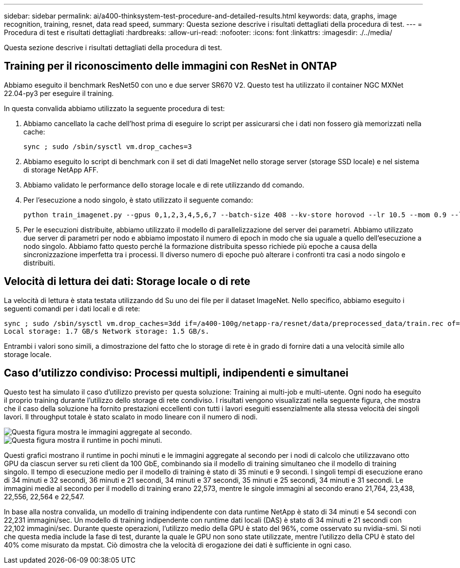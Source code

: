 ---
sidebar: sidebar 
permalink: ai/a400-thinksystem-test-procedure-and-detailed-results.html 
keywords: data, graphs, image recognition, training, resnet, data read speed, 
summary: Questa sezione descrive i risultati dettagliati della procedura di test. 
---
= Procedura di test e risultati dettagliati
:hardbreaks:
:allow-uri-read: 
:nofooter: 
:icons: font
:linkattrs: 
:imagesdir: ./../media/


[role="lead"]
Questa sezione descrive i risultati dettagliati della procedura di test.



== Training per il riconoscimento delle immagini con ResNet in ONTAP

Abbiamo eseguito il benchmark ResNet50 con uno e due server SR670 V2. Questo test ha utilizzato il container NGC MXNet 22.04-py3 per eseguire il training.

In questa convalida abbiamo utilizzato la seguente procedura di test:

. Abbiamo cancellato la cache dell'host prima di eseguire lo script per assicurarsi che i dati non fossero già memorizzati nella cache:
+
....
sync ; sudo /sbin/sysctl vm.drop_caches=3
....
. Abbiamo eseguito lo script di benchmark con il set di dati ImageNet nello storage server (storage SSD locale) e nel sistema di storage NetApp AFF.
. Abbiamo validato le performance dello storage locale e di rete utilizzando `dd` comando.
. Per l'esecuzione a nodo singolo, è stato utilizzato il seguente comando:
+
....
python train_imagenet.py --gpus 0,1,2,3,4,5,6,7 --batch-size 408 --kv-store horovod --lr 10.5 --mom 0.9 --lr-step-epochs pow2 --lars-eta 0.001 --label-smoothing 0.1 --wd 5.0e-05 --warmup-epochs 2 --eval-period 4 --eval-offset 2 --optimizer sgdwfastlars --network resnet-v1b-stats-fl --num-layers 50 --num-epochs 37 --accuracy-threshold 0.759 --seed 27081 --dtype float16 --disp-batches 20 --image-shape 4,224,224 --fuse-bn-relu 1 --fuse-bn-add-relu 1 --bn-group 1 --min-random-area 0.05 --max-random-area 1.0 --conv-algo 1 --force-tensor-core 1 --input-layout NHWC --conv-layout NHWC --batchnorm-layout NHWC --pooling-layout NHWC --batchnorm-mom 0.9 --batchnorm-eps 1e-5 --data-train /data/train.rec --data-train-idx /data/train.idx --data-val /data/val.rec --data-val-idx /data/val.idx --dali-dont-use-mmap 0 --dali-hw-decoder-load 0 --dali-prefetch-queue 5 --dali-nvjpeg-memory-padding 256 --input-batch-multiplier 1 --dali- threads 6 --dali-cache-size 0 --dali-roi-decode 1 --dali-preallocate-width 5980 --dali-preallocate-height 6430 --dali-tmp-buffer-hint 355568328 --dali-decoder-buffer-hint 1315942 --dali-crop-buffer-hint 165581 --dali-normalize-buffer-hint 441549 --profile 0 --e2e-cuda-graphs 0 --use-dali
....
. Per le esecuzioni distribuite, abbiamo utilizzato il modello di parallelizzazione del server dei parametri. Abbiamo utilizzato due server di parametri per nodo e abbiamo impostato il numero di epoch in modo che sia uguale a quello dell'esecuzione a nodo singolo. Abbiamo fatto questo perché la formazione distribuita spesso richiede più epoche a causa della sincronizzazione imperfetta tra i processi. Il diverso numero di epoche può alterare i confronti tra casi a nodo singolo e distribuiti.




== Velocità di lettura dei dati: Storage locale o di rete

La velocità di lettura è stata testata utilizzando `dd` Su uno dei file per il dataset ImageNet. Nello specifico, abbiamo eseguito i seguenti comandi per i dati locali e di rete:

....
sync ; sudo /sbin/sysctl vm.drop_caches=3dd if=/a400-100g/netapp-ra/resnet/data/preprocessed_data/train.rec of=/dev/null bs=512k count=2048Results (average of 5 runs):
Local storage: 1.7 GB/s Network storage: 1.5 GB/s.
....
Entrambi i valori sono simili, a dimostrazione del fatto che lo storage di rete è in grado di fornire dati a una velocità simile allo storage locale.



== Caso d'utilizzo condiviso: Processi multipli, indipendenti e simultanei

Questo test ha simulato il caso d'utilizzo previsto per questa soluzione: Training ai multi-job e multi-utente. Ogni nodo ha eseguito il proprio training durante l'utilizzo dello storage di rete condiviso. I risultati vengono visualizzati nella seguente figura, che mostra che il caso della soluzione ha fornito prestazioni eccellenti con tutti i lavori eseguiti essenzialmente alla stessa velocità dei singoli lavori. Il throughput totale è stato scalato in modo lineare con il numero di nodi.

image::a400-thinksystem-image8.png[Questa figura mostra le immagini aggregate al secondo.]

image::a400-thinksystem-image9.png[Questa figura mostra il runtime in pochi minuti.]

Questi grafici mostrano il runtime in pochi minuti e le immagini aggregate al secondo per i nodi di calcolo che utilizzavano otto GPU da ciascun server su reti client da 100 GbE, combinando sia il modello di training simultaneo che il modello di training singolo. Il tempo di esecuzione medio per il modello di training è stato di 35 minuti e 9 secondi. I singoli tempi di esecuzione erano di 34 minuti e 32 secondi, 36 minuti e 21 secondi, 34 minuti e 37 secondi, 35 minuti e 25 secondi, 34 minuti e 31 secondi. Le immagini medie al secondo per il modello di training erano 22,573, mentre le singole immagini al secondo erano 21,764, 23,438, 22,556, 22,564 e 22,547.

In base alla nostra convalida, un modello di training indipendente con data runtime NetApp è stato di 34 minuti e 54 secondi con 22,231 immagini/sec. Un modello di training indipendente con runtime dati locali (DAS) è stato di 34 minuti e 21 secondi con 22,102 immagini/sec. Durante queste operazioni, l'utilizzo medio della GPU è stato del 96%, come osservato su nvidia-smi. Si noti che questa media include la fase di test, durante la quale le GPU non sono state utilizzate, mentre l'utilizzo della CPU è stato del 40% come misurato da mpstat. Ciò dimostra che la velocità di erogazione dei dati è sufficiente in ogni caso.

